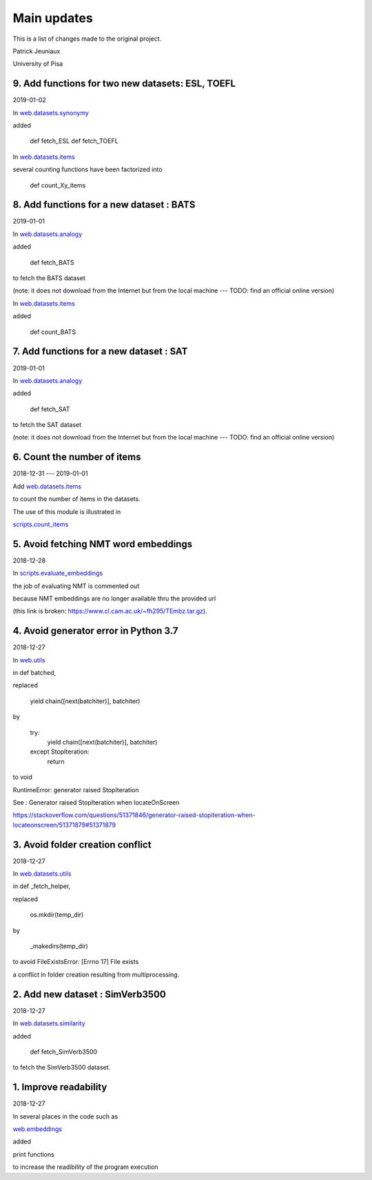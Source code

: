 Main updates
============

This is a list of changes made to the original project.

Patrick Jeuniaux

University of Pisa


9. Add functions for two new datasets: ESL, TOEFL
-------------------------------------------------
2019-01-02

In `web.datasets.synonymy <web/datasets/synonymy.py>`_

added

    def fetch_ESL
    def fetch_TOEFL

In `web.datasets.items <web/datasets/items.py>`_

several counting functions have been factorized into

    def count_Xy_items


8. Add functions for a new dataset : BATS
-----------------------------------------
2019-01-01

In `web.datasets.analogy <web/datasets/analogy.py>`_

added

    def fetch_BATS

to fetch the BATS dataset

(note: it does not download from the Internet
but from the local machine --- TODO: find an official online version)

In `web.datasets.items <web/datasets/items.py>`_

added

    def count_BATS


7. Add functions for a new dataset : SAT
----------------------------------------
2019-01-01

In `web.datasets.analogy <web/datasets/analogy.py>`_

added

    def fetch_SAT

to fetch the SAT dataset

(note: it does not download from the Internet
but from the local machine --- TODO: find an official online version)


6. Count the number of items
----------------------------
2018-12-31 --- 2019-01-01

Add `web.datasets.items <web/datasets/items.py>`_

to count the number of items in the datasets.

The use of this module is illustrated in

`scripts.count_items <scripts/count_items.py>`_



5. Avoid fetching NMT word embeddings
-------------------------------------
2018-12-28

In `scripts.evaluate_embeddings <scripts/evaluate_embeddings.py>`_

the job of evaluating NMT is commented out

because NMT embeddings are no longer available thru the provided url

(this link is broken: https://www.cl.cam.ac.uk/~fh295/TEmbz.tar.gz).

4. Avoid generator error in Python 3.7
--------------------------------------
2018-12-27

In `web.utils <web/utils.py>`_

in def batched,

replaced

    yield chain([next(batchiter)], batchiter)

by

    try:
        yield chain([next(batchiter)], batchiter)
    except StopIteration:
        return

to void

RuntimeError: generator raised StopIteration

See : Generator raised StopIteration when locateOnScreen

https://stackoverflow.com/questions/51371846/generator-raised-stopiteration-when-locateonscreen/51371879#51371879



3. Avoid folder creation conflict
---------------------------------
2018-12-27

In `web.datasets.utils <web/datasets/utils.py>`_

in def _fetch_helper,

replaced

    os.mkdir(temp_dir)

by

    _makedirs(temp_dir)

to avoid FileExistsError: [Errno 17] File exists

a conflict in folder creation resulting from multiprocessing.



2. Add new dataset : SimVerb3500
--------------------------------
2018-12-27

In `web.datasets.similarity <web/datasets/similarity.py>`_

added

    def fetch_SimVerb3500

to fetch the SimVerb3500 dataset.

1. Improve readability
----------------------
2018-12-27

In several places in the code such as

`web.embeddings <web/embeddings.py>`_

added

print functions

to increase the readibility of the program execution

